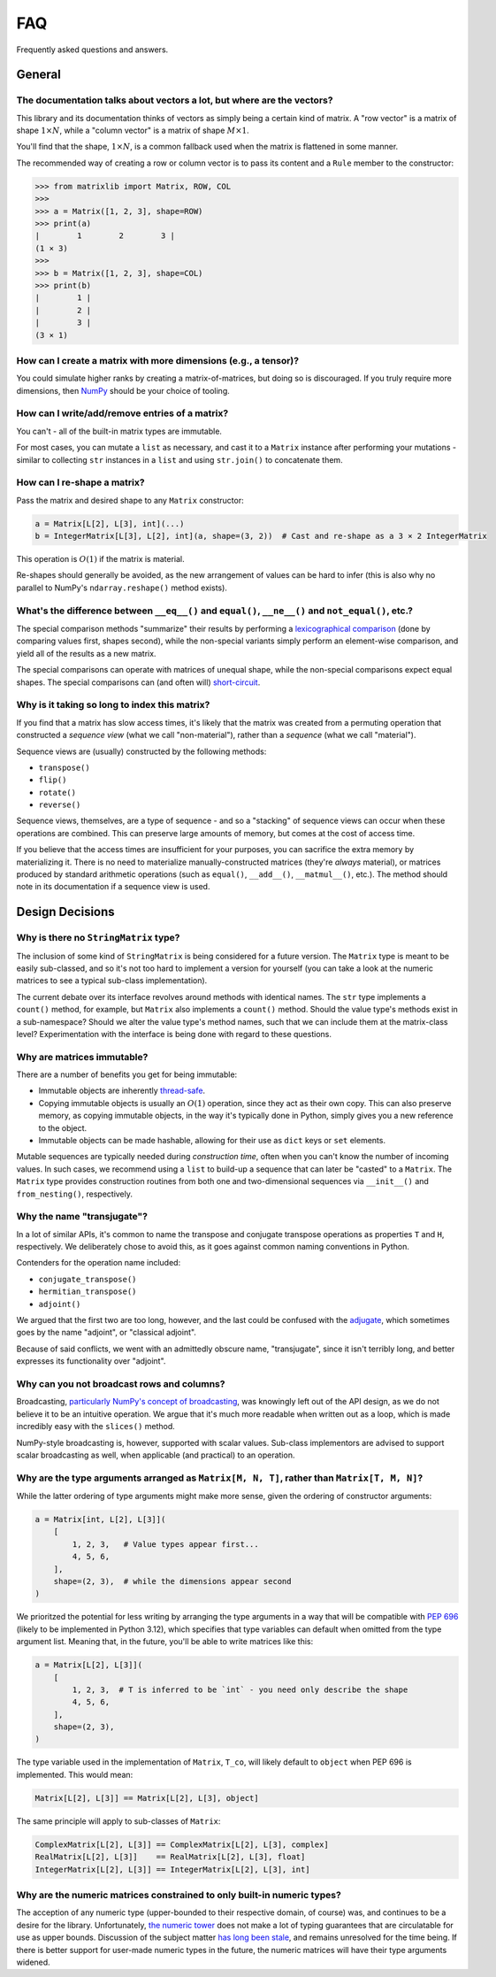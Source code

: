 .. _faq:

FAQ
===

Frequently asked questions and answers.

General
-------

The documentation talks about vectors a lot, but where are the vectors?
^^^^^^^^^^^^^^^^^^^^^^^^^^^^^^^^^^^^^^^^^^^^^^^^^^^^^^^^^^^^^^^^^^^^^^^

This library and its documentation thinks of vectors as simply being a certain kind of matrix. A "row vector" is a matrix of shape :math:`1 \times N`, while a "column vector" is a matrix of shape :math:`M \times 1`.

You'll find that the shape, :math:`1 \times N`, is a common fallback used when the matrix is flattened in some manner.

The recommended way of creating a row or column vector is to pass its content and a ``Rule`` member to the constructor:

>>> from matrixlib import Matrix, ROW, COL
>>>
>>> a = Matrix([1, 2, 3], shape=ROW)
>>> print(a)
|        1        2        3 |
(1 × 3)
>>>
>>> b = Matrix([1, 2, 3], shape=COL)
>>> print(b)
|        1 |
|        2 |
|        3 |
(3 × 1)

.. seealso::

    * :ref:`Construction <guide-construction>`
    * :ref:`Rules <guide-rules>`

How can I create a matrix with more dimensions (e.g., a tensor)?
^^^^^^^^^^^^^^^^^^^^^^^^^^^^^^^^^^^^^^^^^^^^^^^^^^^^^^^^^^^^^^^^

You could simulate higher ranks by creating a matrix-of-matrices, but doing so is discouraged. If you truly require more dimensions, then `NumPy <https://numpy.org/>`_ should be your choice of tooling.

How can I write/add/remove entries of a matrix?
^^^^^^^^^^^^^^^^^^^^^^^^^^^^^^^^^^^^^^^^^^^^^^^

You can't - all of the built-in matrix types are immutable.

For most cases, you can mutate a ``list`` as necessary, and cast it to a ``Matrix`` instance after performing your mutations - similar to collecting ``str`` instances in a ``list`` and using ``str.join()`` to concatenate them.

How can I re-shape a matrix?
^^^^^^^^^^^^^^^^^^^^^^^^^^^^

Pass the matrix and desired shape to any ``Matrix`` constructor:

.. code-block::

    a = Matrix[L[2], L[3], int](...)
    b = IntegerMatrix[L[3], L[2], int](a, shape=(3, 2))  # Cast and re-shape as a 3 × 2 IntegerMatrix

This operation is :math:`O(1)` if the matrix is material.

Re-shapes should generally be avoided, as the new arrangement of values can be hard to infer (this is also why no parallel to NumPy's ``ndarray.reshape()`` method exists).

What's the difference between ``__eq__()`` and ``equal()``, ``__ne__()`` and ``not_equal()``, etc.?
^^^^^^^^^^^^^^^^^^^^^^^^^^^^^^^^^^^^^^^^^^^^^^^^^^^^^^^^^^^^^^^^^^^^^^^^^^^^^^^^^^^^^^^^^^^^^^^^^^^

The special comparison methods "summarize" their results by performing a `lexicographical comparison <https://en.wikipedia.org/wiki/Lexicographic_order>`_ (done by comparing values first, shapes second), while the non-special variants simply perform an element-wise comparison, and yield all of the results as a new matrix.

The special comparisons can operate with matrices of unequal shape, while the non-special comparisons expect equal shapes. The special comparisons can (and often will) `short-circuit <https://en.wikipedia.org/wiki/Short-circuit_evaluation>`_.

Why is it taking so long to index this matrix?
^^^^^^^^^^^^^^^^^^^^^^^^^^^^^^^^^^^^^^^^^^^^^^

If you find that a matrix has slow access times, it's likely that the matrix was created from a permuting operation that constructed a *sequence view* (what we call "non-material"), rather than a *sequence* (what we call "material").

Sequence views are (usually) constructed by the following methods:

* ``transpose()``
* ``flip()``
* ``rotate()``
* ``reverse()``

Sequence views, themselves, are a type of sequence - and so a "stacking" of sequence views can occur when these operations are combined. This can preserve large amounts of memory, but comes at the cost of access time.

If you believe that the access times are insufficient for your purposes, you can sacrifice the extra memory by materializing it. There is no need to materialize manually-constructed matrices (they're *always* material), or matrices produced by standard arithmetic operations (such as ``equal()``, ``__add__()``, ``__matmul__()``, etc.). The method should note in its documentation if a sequence view is used.

.. seealso::

    * :ref:`Material State <guide-material-state>`

Design Decisions
----------------

Why is there no ``StringMatrix`` type?
^^^^^^^^^^^^^^^^^^^^^^^^^^^^^^^^^^^^^^

The inclusion of some kind of ``StringMatrix`` is being considered for a future version. The ``Matrix`` type is meant to be easily sub-classed, and so it's not too hard to implement a version for yourself (you can take a look at the numeric matrices to see a typical sub-class implementation).

The current debate over its interface revolves around methods with identical names. The ``str`` type implements a ``count()`` method, for example, but ``Matrix`` also implements a ``count()`` method. Should the value type's methods exist in a sub-namespace? Should we alter the value type's method names, such that we can include them at the matrix-class level? Experimentation with the interface is being done with regard to these questions.

Why are matrices immutable?
^^^^^^^^^^^^^^^^^^^^^^^^^^^

There are a number of benefits you get for being immutable:

* Immutable objects are inherently `thread-safe <https://en.wikipedia.org/wiki/Thread_safety>`_.
* Copying immutable objects is usually an :math:`O(1)` operation, since they act as their own copy. This can also preserve memory, as copying immutable objects, in the way it's typically done in Python, simply gives you a new reference to the object.
* Immutable objects can be made hashable, allowing for their use as ``dict`` keys or ``set`` elements.

Mutable sequences are typically needed during *construction time*, often when you can't know the number of incoming values. In such cases, we recommend using a ``list`` to build-up a sequence that can later be "casted" to a ``Matrix``. The ``Matrix`` type provides construction routines from both one and two-dimensional sequences via ``__init__()`` and ``from_nesting()``, respectively.

Why the name "transjugate"?
^^^^^^^^^^^^^^^^^^^^^^^^^^^

In a lot of similar APIs, it's common to name the transpose and conjugate transpose operations as properties ``T`` and ``H``, respectively. We deliberately chose to avoid this, as it goes against common naming conventions in Python.

Contenders for the operation name included:

* ``conjugate_transpose()``
* ``hermitian_transpose()``
* ``adjoint()``

We argued that the first two are too long, however, and the last could be confused with the `adjugate <https://en.wikipedia.org/wiki/Adjugate_matrix>`_, which sometimes goes by the name "adjoint", or "classical adjoint".

Because of said conflicts, we went with an admittedly obscure name, "transjugate", since it isn't terribly long, and better expresses its functionality over "adjoint".

Why can you not broadcast rows and columns?
^^^^^^^^^^^^^^^^^^^^^^^^^^^^^^^^^^^^^^^^^^^

Broadcasting, `particularly NumPy's concept of broadcasting <https://numpy.org/doc/stable/user/basics.broadcasting.html>`_, was knowingly left out of the API design, as we do not believe it to be an intuitive operation. We argue that it's much more readable when written out as a loop, which is made incredibly easy with the ``slices()`` method.

NumPy-style broadcasting is, however, supported with scalar values. Sub-class implementors are advised to support scalar broadcasting as well, when applicable (and practical) to an operation.

Why are the type arguments arranged as ``Matrix[M, N, T]``, rather than ``Matrix[T, M, N]``?
^^^^^^^^^^^^^^^^^^^^^^^^^^^^^^^^^^^^^^^^^^^^^^^^^^^^^^^^^^^^^^^^^^^^^^^^^^^^^^^^^^^^^^^^^^^^

While the latter ordering of type arguments might make more sense, given the ordering of constructor arguments:

.. code-block::

    a = Matrix[int, L[2], L[3]](
        [
            1, 2, 3,   # Value types appear first...
            4, 5, 6,
        ],
        shape=(2, 3),  # while the dimensions appear second
    )

We prioritzed the potential for less writing by arranging the type arguments in a way that will be compatible with `PEP 696 <https://peps.python.org/pep-0696/>`_ (likely to be implemented in Python 3.12), which specifies that type variables can default when omitted from the type argument list. Meaning that, in the future, you'll be able to write matrices like this:

.. code-block::

    a = Matrix[L[2], L[3]](
        [
            1, 2, 3,  # T is inferred to be `int` - you need only describe the shape
            4, 5, 6,
        ],
        shape=(2, 3),
    )

The type variable used in the implementation of ``Matrix``, ``T_co``, will likely default to ``object`` when PEP 696 is implemented. This would mean:

.. code-block::

    Matrix[L[2], L[3]] == Matrix[L[2], L[3], object]

The same principle will apply to sub-classes of ``Matrix``:

.. code-block::

    ComplexMatrix[L[2], L[3]] == ComplexMatrix[L[2], L[3], complex]
    RealMatrix[L[2], L[3]]    == RealMatrix[L[2], L[3], float]
    IntegerMatrix[L[2], L[3]] == IntegerMatrix[L[2], L[3], int]

.. seealso::

    * :ref:`Typing <guide-typing>`

Why are the numeric matrices constrained to only built-in numeric types?
^^^^^^^^^^^^^^^^^^^^^^^^^^^^^^^^^^^^^^^^^^^^^^^^^^^^^^^^^^^^^^^^^^^^^^^^

The acception of any numeric type (upper-bounded to their respective domain, of course) was, and continues to be a desire for the library. Unfortunately, `the numeric tower <https://docs.python.org/3/library/numbers.html>`_ does not make a lot of typing guarantees that are circulatable for use as upper bounds. Discussion of the subject matter `has long been stale <https://github.com/python/mypy/issues/2636>`_, and remains unresolved for the time being. If there is better support for user-made numeric types in the future, the numeric matrices will have their type arguments widened.
